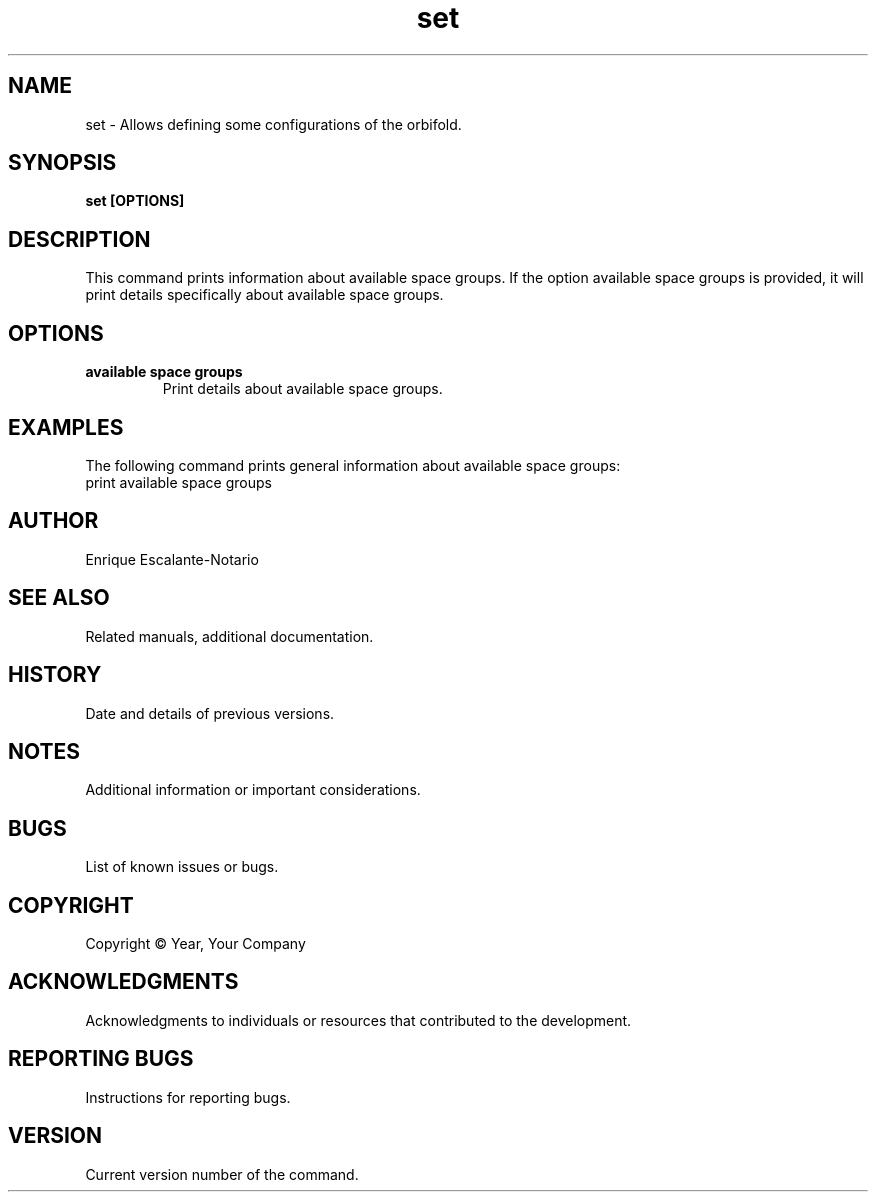 .TH "set" 1 "February 1, 2024" "Enrique Escalante-Notario"

.SH NAME
set - Allows defining some configurations of the orbifold.

.SH SYNOPSIS
.B set [OPTIONS]

.SH DESCRIPTION
This command prints information about available space groups. If the option
available space groups is provided, it will print details specifically about available space groups.

.SH OPTIONS
.TP
.B available space groups
Print details about available space groups.

.SH EXAMPLES
The following command prints general information about available space groups:
.EX
print available space groups
.EE


.SH AUTHOR
Enrique Escalante-Notario

.SH SEE ALSO
Related manuals, additional documentation.

.SH HISTORY
Date and details of previous versions.

.SH NOTES
Additional information or important considerations.

.SH BUGS
List of known issues or bugs.

.SH COPYRIGHT
Copyright © Year, Your Company

.SH ACKNOWLEDGMENTS
Acknowledgments to individuals or resources that contributed to the development.

.SH REPORTING BUGS
Instructions for reporting bugs.

.SH VERSION
Current version number of the command.
